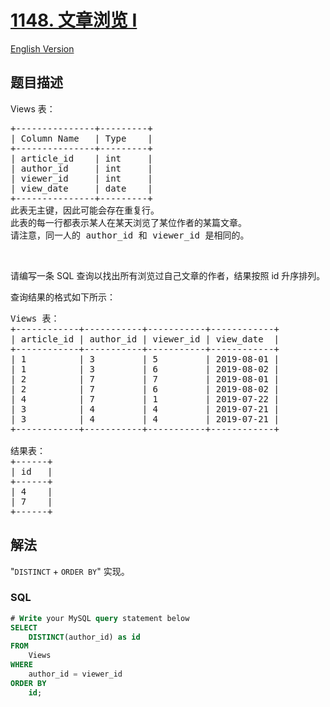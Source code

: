 * [[https://leetcode-cn.com/problems/article-views-i][1148. 文章浏览 I]]
  :PROPERTIES:
  :CUSTOM_ID: 文章浏览-i
  :END:
[[./solution/1100-1199/1148.Article Views I/README_EN.org][English
Version]]

** 题目描述
   :PROPERTIES:
   :CUSTOM_ID: 题目描述
   :END:

#+begin_html
  <!-- 这里写题目描述 -->
#+end_html

#+begin_html
  <p>
#+end_html

Views 表：

#+begin_html
  </p>
#+end_html

#+begin_html
  <pre>
  +---------------+---------+
  | Column Name   | Type    |
  +---------------+---------+
  | article_id    | int     |
  | author_id     | int     |
  | viewer_id     | int     |
  | view_date     | date    |
  +---------------+---------+
  此表无主键，因此可能会存在重复行。
  此表的每一行都表示某人在某天浏览了某位作者的某篇文章。
  请注意，同一人的 author_id 和 viewer_id 是相同的。
  </pre>
#+end_html

#+begin_html
  <p>
#+end_html

 

#+begin_html
  </p>
#+end_html

#+begin_html
  <p>
#+end_html

请编写一条 SQL 查询以找出所有浏览过自己文章的作者，结果按照 id
升序排列。

#+begin_html
  </p>
#+end_html

#+begin_html
  <p>
#+end_html

查询结果的格式如下所示：

#+begin_html
  </p>
#+end_html

#+begin_html
  <pre>
  Views 表：
  +------------+-----------+-----------+------------+
  | article_id | author_id | viewer_id | view_date  |
  +------------+-----------+-----------+------------+
  | 1          | 3         | 5         | 2019-08-01 |
  | 1          | 3         | 6         | 2019-08-02 |
  | 2          | 7         | 7         | 2019-08-01 |
  | 2          | 7         | 6         | 2019-08-02 |
  | 4          | 7         | 1         | 2019-07-22 |
  | 3          | 4         | 4         | 2019-07-21 |
  | 3          | 4         | 4         | 2019-07-21 |
  +------------+-----------+-----------+------------+

  结果表：
  +------+
  | id   |
  +------+
  | 4    |
  | 7    |
  +------+
  </pre>
#+end_html

** 解法
   :PROPERTIES:
   :CUSTOM_ID: 解法
   :END:

#+begin_html
  <!-- 这里可写通用的实现逻辑 -->
#+end_html

"=DISTINCT= + =ORDER BY=" 实现。

#+begin_html
  <!-- tabs:start -->
#+end_html

*** *SQL*
    :PROPERTIES:
    :CUSTOM_ID: sql
    :END:
#+begin_src sql
  # Write your MySQL query statement below
  SELECT
      DISTINCT(author_id) as id
  FROM
      Views
  WHERE
      author_id = viewer_id
  ORDER BY
      id;
#+end_src

#+begin_html
  <!-- tabs:end -->
#+end_html
